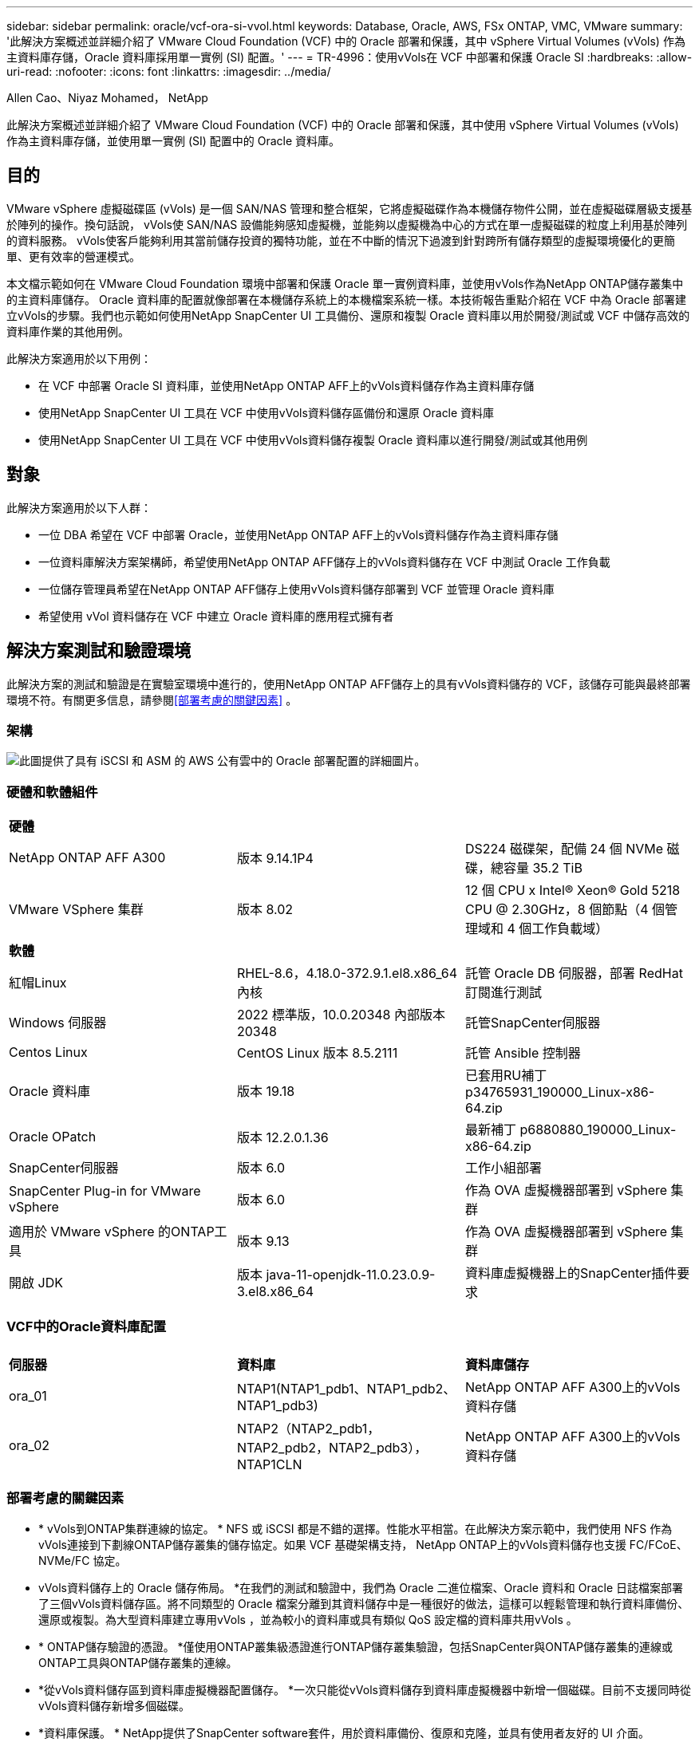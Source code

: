 ---
sidebar: sidebar 
permalink: oracle/vcf-ora-si-vvol.html 
keywords: Database, Oracle, AWS, FSx ONTAP, VMC, VMware 
summary: '此解決方案概述並詳細介紹了 VMware Cloud Foundation (VCF) 中的 Oracle 部署和保護，其中 vSphere Virtual Volumes (vVols) 作為主資料庫存儲，Oracle 資料庫採用單一實例 (SI) 配置。' 
---
= TR-4996：使用vVols在 VCF 中部署和保護 Oracle SI
:hardbreaks:
:allow-uri-read: 
:nofooter: 
:icons: font
:linkattrs: 
:imagesdir: ../media/


Allen Cao、Niyaz Mohamed， NetApp

[role="lead"]
此解決方案概述並詳細介紹了 VMware Cloud Foundation (VCF) 中的 Oracle 部署和保護，其中使用 vSphere Virtual Volumes (vVols) 作為主資料庫存儲，並使用單一實例 (SI) 配置中的 Oracle 資料庫。



== 目的

VMware vSphere 虛擬磁碟區 (vVols) 是一個 SAN/NAS 管理和整合框架，它將虛擬磁碟作為本機儲存物件公開，並在虛擬磁碟層級支援基於陣列的操作。換句話說， vVols使 SAN/NAS 設備能夠感知虛擬機，並能夠以虛擬機為中心的方式在單一虛擬磁碟的粒度上利用基於陣列的資料服務。 vVols使客戶能夠利用其當前儲存投資的獨特功能，並在不中斷的情況下過渡到針對跨所有儲存類型的虛擬環境優化的更簡單、更有效率的營運模式。

本文檔示範如何在 VMware Cloud Foundation 環境中部署和保護 Oracle 單一實例資料庫，並使用vVols作為NetApp ONTAP儲存叢集中的主資料庫儲存。 Oracle 資料庫的配置就像部署在本機儲存系統上的本機檔案系統一樣。本技術報告重點介紹在 VCF 中為 Oracle 部署建立vVols的步驟。我們也示範如何使用NetApp SnapCenter UI 工具備份、還原和複製 Oracle 資料庫以用於開發/測試或 VCF 中儲存高效的資料庫作業的其他用例。

此解決方案適用於以下用例：

* 在 VCF 中部署 Oracle SI 資料庫，並使用NetApp ONTAP AFF上的vVols資料儲存作為主資料庫存儲
* 使用NetApp SnapCenter UI 工具在 VCF 中使用vVols資料儲存區備份和還原 Oracle 資料庫
* 使用NetApp SnapCenter UI 工具在 VCF 中使用vVols資料儲存複製 Oracle 資料庫以進行開發/測試或其他用例




== 對象

此解決方案適用於以下人群：

* 一位 DBA 希望在 VCF 中部署 Oracle，並使用NetApp ONTAP AFF上的vVols資料儲存作為主資料庫存儲
* 一位資料庫解決方案架構師，希望使用NetApp ONTAP AFF儲存上的vVols資料儲存在 VCF 中測試 Oracle 工作負載
* 一位儲存管理員希望在NetApp ONTAP AFF儲存上使用vVols資料儲存部署到 VCF 並管理 Oracle 資料庫
* 希望使用 vVol 資料儲存在 VCF 中建立 Oracle 資料庫的應用程式擁有者




== 解決方案測試和驗證環境

此解決方案的測試和驗證是在實驗室環境中進行的，使用NetApp ONTAP AFF儲存上的具有vVols資料儲存的 VCF，該儲存可能與最終部署環境不符。有關更多信息，請參閱<<部署考慮的關鍵因素>> 。



=== 架構

image:vcf-ora-si-vvols-architecture.png["此圖提供了具有 iSCSI 和 ASM 的 AWS 公有雲中的 Oracle 部署配置的詳細圖片。"]



=== 硬體和軟體組件

[cols="33%, 33%, 33%"]
|===


3+| *硬體* 


| NetApp ONTAP AFF A300 | 版本 9.14.1P4 | DS224 磁碟架，配備 24 個 NVMe 磁碟，總容量 35.2 TiB 


| VMware VSphere 集群 | 版本 8.02 | 12 個 CPU x Intel(R) Xeon(R) Gold 5218 CPU @ 2.30GHz，8 個節點（4 個管理域和 4 個工作負載域） 


3+| *軟體* 


| 紅帽Linux | RHEL-8.6，4.18.0-372.9.1.el8.x86_64 內核 | 託管 Oracle DB 伺服器，部署 RedHat 訂閱進行測試 


| Windows 伺服器 | 2022 標準版，10.0.20348 內部版本 20348 | 託管SnapCenter伺服器 


| Centos Linux | CentOS Linux 版本 8.5.2111 | 託管 Ansible 控制器 


| Oracle 資料庫 | 版本 19.18 | 已套用RU補丁p34765931_190000_Linux-x86-64.zip 


| Oracle OPatch | 版本 12.2.0.1.36 | 最新補丁 p6880880_190000_Linux-x86-64.zip 


| SnapCenter伺服器 | 版本 6.0 | 工作小組部署 


| SnapCenter Plug-in for VMware vSphere | 版本 6.0 | 作為 OVA 虛擬機器部署到 vSphere 集群 


| 適用於 VMware vSphere 的ONTAP工具 | 版本 9.13 | 作為 OVA 虛擬機器部署到 vSphere 集群 


| 開啟 JDK | 版本 java-11-openjdk-11.0.23.0.9-3.el8.x86_64 | 資料庫虛擬機器上的SnapCenter插件要求 
|===


=== VCF中的Oracle資料庫配置

[cols="33%, 33%, 33%"]
|===


3+|  


| *伺服器* | *資料庫* | *資料庫儲存* 


| ora_01 | NTAP1(NTAP1_pdb1、NTAP1_pdb2、NTAP1_pdb3) | NetApp ONTAP AFF A300上的vVols資料存儲 


| ora_02 | NTAP2（NTAP2_pdb1，NTAP2_pdb2，NTAP2_pdb3），NTAP1CLN | NetApp ONTAP AFF A300上的vVols資料存儲 
|===


=== 部署考慮的關鍵因素

* * vVols到ONTAP集群連線的協定。 * NFS 或 iSCSI 都是不錯的選擇。性能水平相當。在此解決方案示範中，我們使用 NFS 作為vVols連接到下劃線ONTAP儲存叢集的儲存協定。如果 VCF 基礎架構支持， NetApp ONTAP上的vVols資料儲存也支援 FC/FCoE、NVMe/FC 協定。
* vVols資料儲存上的 Oracle 儲存佈局。 *在我們的測試和驗證中，我們為 Oracle 二進位檔案、Oracle 資料和 Oracle 日誌檔案部署了三個vVols資料儲存區。將不同類型的 Oracle 檔案分離到其資料儲存中是一種很好的做法，這樣可以輕鬆管理和執行資料庫備份、還原或複製。為大型資料庫建立專用vVols ，並為較小的資料庫或具有類似 QoS 設定檔的資料庫共用vVols 。 
* * ONTAP儲存驗證的憑證。 *僅使用ONTAP叢集級憑證進行ONTAP儲存叢集驗證，包括SnapCenter與ONTAP儲存叢集的連線或ONTAP工具與ONTAP儲存叢集的連線。
* *從vVols資料儲存區到資料庫虛擬機器配置儲存。 *一次只能從vVols資料儲存到資料庫虛擬機器中新增一個磁碟。目前不支援同時從vVols資料儲存新增多個磁碟。  
* *資料庫保護。 *  NetApp提供了SnapCenter software套件，用於資料庫備份、復原和克隆，並具有使用者友好的 UI 介面。  NetApp建議實施這樣的管理工具，以實現快速（一分鐘內）的 SnapShot 備份、快速（幾分鐘內）的資料庫復原和資料庫複製。




== 解決方案部署

以下部分提供了在 Oracle 單一實例配置中的NetApp ONTAP儲存上使用vVols資料儲存在 VCF 中部署 Oracle 19c 的逐步程序。



=== 部署先決條件

[%collapsible%open]
====
部署需要以下先決條件。

. VMware VCF 已設定。有關如何建立 VCF 的資訊或說明，請參閱 VMware 文檔link:https://docs.vmware.com/en/VMware-Cloud-Foundation/index.html["VMware 雲端基礎文檔"^]。
. 在 VCF 工作負載域中配置三個 Linux VM、兩個用於 Oracle 資料庫的 VM 和一個用於 Ansible 控制器的 VM。配置一個 Windows 伺服器 VM 以執行NetApp SnapCenter伺服器。有關設定 Ansible 控制器以自動部署 Oracle 資料庫的信息，請參閱以下資源link:https://docs.netapp.com/us-en/netapp-solutions-dataops/automation/getting-started.html["NetApp解決方案自動化入門^"^]。
. VMware vSphere 的SnapCenter外掛程式版本 6.0 已在 VCF 中部署。有關插件部署，請參考以下資源：link:https://docs.netapp.com/us-en/sc-plugin-vmware-vsphere/["SnapCenter Plug-in for VMware vSphere文檔"^] 。
. VMware vSphere 的ONTAP工具已在 VCF 中部署。有關適用於 VMware vSphere 部署的ONTAP工具，請參閱下列資源：link:https://docs.netapp.com/us-en/ontap-tools-vmware-vsphere/index.html["ONTAP tools for VMware vSphere文檔"^]



NOTE: 請確定您已在 Oracle VM 根磁碟區中指派至少 50G，以便有足夠的空間儲存 Oracle 安裝檔案。

====


=== 建立儲存能力設定檔

[%collapsible%open]
====
首先，為託管vVols資料儲存的下劃線ONTAP儲存建立自訂儲存功能設定檔。

. 從 vSphere 用戶端捷徑開啟NetApp ONTAP工具。確保ONTAP儲存叢集已新增至 `Storage Systems`作為ONTAP工具部署的一部分。
+
image:vcf-ora-vvol-scp-001.png["顯示自訂儲存功能設定檔配置的螢幕截圖。"] image:vcf-ora-vvol-scp-008.png["顯示自訂儲存功能設定檔配置的螢幕截圖。"]

. 點選 `Storage capability profile`為 Oracle 新增自訂設定檔。命名設定檔並新增簡短描述。
+
image:vcf-ora-vvol-scp-002.png["顯示自訂儲存功能設定檔配置的螢幕截圖。"]

. 選擇儲存控制器類別：效能、容量或混合。
+
image:vcf-ora-vvol-scp-003.png["顯示自訂儲存功能設定檔配置的螢幕截圖。"]

. 選擇協議。
+
image:vcf-ora-vvol-scp-004.png["顯示自訂儲存功能設定檔配置的螢幕截圖。"]

. 如果需要，定義 QoS 策略。
+
image:vcf-ora-vvol-scp-005.png["顯示自訂儲存功能設定檔配置的螢幕截圖。"]

. 設定檔的附加儲存屬性。如果您想要具有加密功能，請確保在NetApp控制器上啟用了加密，否則在套用設定檔時可能會導致問題。
+
image:vcf-ora-vvol-scp-006.png["顯示自訂儲存功能設定檔配置的螢幕截圖。"]

. 查看摘要並完成儲存能力設定檔的建立。
+
image:vcf-ora-vvol-scp-007.png["顯示自訂儲存功能設定檔配置的螢幕截圖。"]



====


=== 建立並配置vVols資料存儲

[%collapsible%open]
====
完成先決條件後，透過 vSphere 用戶端以管理員使用者身分登入 VCF，導覽至工作負載網域。不要使用內建 VMware 儲存選項來建立vVols。相反，使用NetApp ONTAP工具來建立vVols。下面示範了建立和配置vVols 的過程。

. vVols建立工作流程可以從ONTAP工具介面或 VCF 工作負載域叢集觸發。
+
image:vcf-ora-vvol-datastore-001.png["顯示vVols資料儲存配置的螢幕截圖。"]

+
image:vcf-ora-vvol-datastore-001-b.png["顯示vVols資料儲存配置的螢幕截圖。"]

. 填寫資料儲存的一般信息，包括配置目標、類型、名稱和協定。
+
image:vcf-ora-vvol-datastore-002.png["顯示vVols資料儲存配置的螢幕截圖。"]

. 選擇上一步驟建立的自訂儲存功能設定文件， `Storage system` ， 和 `Storage VM`，要在其中建立vVols 。
+
image:vcf-ora-vvol-datastore-003.png["顯示vVols資料儲存配置的螢幕截圖。"]

. 選擇 `Create new volumes`，填寫磁碟區名稱和大小，然後點擊 `ADD`然後 `NEXT`移至摘要頁面。
+
image:vcf-ora-vvol-datastore-004.png["顯示vVols資料儲存配置的螢幕截圖。"]

+

NOTE: 您可以為vVols資料儲存區新增多個磁碟區，或將vVols資料儲存區磁碟區分佈在ONTAP控制器節點上以提高效能。

. 點選 `Finish`為 Oracle 二進位檔案建立vVols資料儲存。
+
image:vcf-ora-vvol-datastore-005.png["顯示vVols資料儲存配置的螢幕截圖。"]

. 重複相同的步驟為 Oracle 資料和日誌建立vVols資料儲存。
+
image:vcf-ora-vvol-datastore-006.png["顯示vVols資料儲存配置的螢幕截圖。"]




NOTE: 請注意，當克隆 Oracle 資料庫時，會將用於資料的附加vVols加入vVols清單中。

====


=== 根據儲存能力設定檔建立虛擬機器儲存策略

[%collapsible%open]
====
在將儲存空間從vVols資料儲存配置到資料庫 VM 之前，請根據上一個步驟建立的儲存功能設定檔新增 VM 儲存策略。以下是具體步驟。

. 從 vSphere Client 選單打開 `Policies and Profiles`並突出顯示 `VM Storage Policies`。點選 `Create`打開 `VM Storage Policies`工作流程。
+
image:vcf-ora-vvol-vm-policy-001.png["顯示虛擬機器儲存策略配置的螢幕截圖。"]

. 命名虛擬機器儲存策略。
+
image:vcf-ora-vvol-vm-policy-002.png["顯示虛擬機器儲存策略配置的螢幕截圖。"]

. 在 `Datastore specific rules`， 查看 `Enable rules for "NetAPP.clustered.Data.ONTAP.VP.vvol" storage`
+
image:vcf-ora-vvol-vm-policy-003.png["顯示虛擬機器儲存策略配置的螢幕截圖。"]

. 對於NetApp.clustered.Data. ONTAP.VP.vvol 規則 `Placement`，選擇上一步驟建立的自訂儲存容量設定檔。
+
image:vcf-ora-vvol-vm-policy-004.png["顯示虛擬機器儲存策略配置的螢幕截圖。"]

. 對於NetApp.clustered.Data. ONTAP.VP.vvol 規則 `Replication`， 選擇 `Disabled`如果vVols未被複製。
+
image:vcf-ora-vvol-vm-policy-004-a.png["顯示虛擬機器儲存策略配置的螢幕截圖。"]

. 儲存相容性頁面顯示 VCF 環境中相容的vVols資料儲存。
+
image:vcf-ora-vvol-vm-policy-005.png["顯示虛擬機器儲存策略配置的螢幕截圖。"]

. 審查並完成建立虛擬機器儲存策略。
+
image:vcf-ora-vvol-vm-policy-006.png["顯示虛擬機器儲存策略配置的螢幕截圖。"]

. 驗證剛剛建立的虛擬機器儲存策略。
+
image:vcf-ora-vvol-vm-policy-007.png["顯示虛擬機器儲存策略配置的螢幕截圖。"]



====


=== 從vVols資料儲存區向 DB VM 指派磁碟並配置 DB 存儲

[%collapsible%open]
====
從 vSphere 用戶端，透過編輯 VM 設定將vVols資料儲存中的三個磁碟新增至資料庫 VM。然後，登入 VM 格式化磁碟並將其掛載到掛載點 /u01、/u02 和 /u03。下面示範了具體的步驟和任務。

. 向 VM 新增磁碟用於 Oracle 二進位儲存。
+
image:vcf-ora-vvol-vm-bins.png["顯示虛擬機器儲存配置的螢幕截圖。"]

. 向 VM 新增磁碟用於 Oracle 資料儲存。
+
image:vcf-ora-vvol-vm-data.png["顯示虛擬機器儲存配置的螢幕截圖。"]

. 向 VM 新增磁碟用於 Oracle 日誌儲存。
+
image:vcf-ora-vvol-vm-logs.png["顯示虛擬機器儲存配置的螢幕截圖。"]

. 從虛擬機 `Edit Settings`， `Advanced Parameters` ，添加屬性 `disk.enableuuid`具有價值 `TRUE`。需要關閉虛擬機器才能新增進階參數。設定此選項可使SnapCenter準確地識別您環境中的 vVol。
+
image:vcf-ora-vvol-vm-uuid.png["顯示虛擬機器儲存配置的螢幕截圖。"]

. 現在，重新啟動虛擬機器。透過 ssh 以管理員使用者身分登入 VM 以查看新新增的磁碟機。
+
....
[admin@ora_01 ~]$ sudo fdisk -l

Disk /dev/sdb: 50 GiB, 53687091200 bytes, 104857600 sectors
Units: sectors of 1 * 512 = 512 bytes
Sector size (logical/physical): 512 bytes / 512 bytes
I/O size (minimum/optimal): 512 bytes / 512 bytes

Disk /dev/sdc: 100 GiB, 107374182400 bytes, 209715200 sectors
Units: sectors of 1 * 512 = 512 bytes
Sector size (logical/physical): 512 bytes / 512 bytes
I/O size (minimum/optimal): 512 bytes / 512 bytes

Disk /dev/sdd: 100 GiB, 107374182400 bytes, 209715200 sectors
Units: sectors of 1 * 512 = 512 bytes
Sector size (logical/physical): 512 bytes / 512 bytes
I/O size (minimum/optimal): 512 bytes / 512 bytes

.
.
.
....
. 只需接受預設選擇即可將磁碟機分割為主分割區和單一分割區。
+
[source, cli]
----
sudo fdisk /dev/sdb
----
+
[source, cli]
----
sudo fdisk /dev/sdc
----
+
[source, cli]
----
sudo fdisk /dev/sdd
----
. 將分割區的磁碟格式化為xfs檔案系統。
+
[source, cli]
----
sudo mkfs.xfs /dev/sdb1
----
+
[source, cli]
----
sudo mkfs.xfs /dev/sdc1
----
+
[source, cli]
----
sudo mkfs.xfs /dev/sdd1
----
. 將磁碟機掛載到掛載點 /u01、/u02 和 /u03。
+
[source, cli]
----
sudo mount -t xfs /dev/sdb1 /u01
----
+
[source, cli]
----
sudo mount -t xfs /dev/sdc1 /u02
----
+
[source, cli]
----
sudo mount -t xfs /dev/sdd1 /u03
----
+
....
[admin@ora_01 ~]$ df -h
Filesystem             Size  Used Avail Use% Mounted on
devtmpfs               7.7G     0  7.7G   0% /dev
tmpfs                  7.8G     0  7.8G   0% /dev/shm
tmpfs                  7.8G  782M  7.0G  10% /run
tmpfs                  7.8G     0  7.8G   0% /sys/fs/cgroup
/dev/mapper/rhel-root   44G   19G   26G  43% /
/dev/sda1             1014M  258M  757M  26% /boot
tmpfs                  1.6G   12K  1.6G   1% /run/user/42
tmpfs                  1.6G  4.0K  1.6G   1% /run/user/1000
/dev/sdb1               50G  390M   50G   1% /u01
/dev/sdc1              100G  746M  100G   1% /u02
/dev/sdd1              100G  746M  100G   1% /u03

....
. 將掛載點新增至 /etc/fstab，以便在 VM 重新啟動時掛載磁碟機。
+
[source, cli]
----
sudo vi /etc/fstab
----
+
....
[oracle@ora_01 ~]$ cat /etc/fstab

#
# /etc/fstab
# Created by anaconda on Wed Oct 18 19:43:31 2023
#
# Accessible filesystems, by reference, are maintained under '/dev/disk/'.
# See man pages fstab(5), findfs(8), mount(8) and/or blkid(8) for more info.
#
# After editing this file, run 'systemctl daemon-reload' to update systemd
# units generated from this file.
#
/dev/mapper/rhel-root   /                       xfs     defaults        0 0
UUID=aff942c4-b224-4b62-807d-6a5c22f7b623 /boot                   xfs     defaults        0 0
/dev/mapper/rhel-swap   none                    swap    defaults        0 0
/root/swapfile swap swap defaults 0 0
/dev/sdb1               /u01                    xfs     defaults        0 0
/dev/sdc1               /u02                    xfs     defaults        0 0
/dev/sdd1               /u03                    xfs     defaults        0 0
....


====


=== VCF中的Oracle資料庫部署

[%collapsible%open]
====
建議利用NetApp自動化工具包在有vVols的 VCF 中部署 Oracle。關於在xfs檔案系統上執行Oracle自動化部署的詳細參考，請參考TR-4992：link:../automation/automation-ora-c-series-nfs.html["使用 NFS 在NetApp C 系列上實現簡化、自動化的 Oracle 部署"^] 。儘管 TR-4992 涵蓋了使用 NFS 在NetApp C 系列上進行自動 Oracle 部署，但如果繞過安裝到資料庫 VM 的 NFS 檔案系統，它與使用vVols在 VCF 中進行 Oracle 部署相同。我們只需使用特定標籤即可跳過該操作。以下是逐步程序。

. 透過 ssh 以管理員使用者身分登入 Ansible 控制器 VM，並在 NFS 上複製 Oracle 自動化工具包的副本。
+
[source, cli]
----
git clone https://bitbucket.ngage.netapp.com/scm/ns-bb/na_oracle_deploy_nfs.git
----
. 將下列 Oracle 安裝檔案暫存於資料庫 VM 上的 /tmp/archive 資料夾中。該資料夾應允許所有使用者以 777 權限存取。
+
....
LINUX.X64_193000_db_home.zip
p34765931_190000_Linux-x86-64.zip
p6880880_190000_Linux-x86-64.zip
....
. 根據 TR-4992 本節中的說明配置部署目標檔案 - hosts、全域變數檔案 - vars/vars.yml 和本地 DB VM 變數檔案 - host_vars/host_name.yml：link:../automation/automation-ora-c-series-nfs.html#parameter-files-configuration["參數檔案配置"^] 。從本機 DB VM 變數檔案中註解掉 nfs_lif 變數。
. 在 Ansible 控制器和資料庫虛擬機器之間設定 ssh 無密鑰身份驗證，這需要產生 ssh 密鑰對並將公鑰複製到資料庫虛擬機器管理員用戶根目錄 .ssh 資料夾 authorized_keys 檔案中。
+
[source, cli]
----
ssh-keygen
----
. 從 Ansible 控制器，複製自動化工具包主目錄 /home/admin/na_oracle_deploy_nf，執行先決條件劇本。
+
[source, cli]
----
ansible-playbook -i hosts 1-ansible_requirements.yml
----
. 執行 Linux 配置劇本。
+
[source, cli]
----
ansible-playbook -i hosts 2-linux_config.yml -u admin -e @vars/vars.yml
----
. 執行 Oracle 部署劇本。
+
[source, cli]
----
ansible-playbook -i hosts 4-oracle_config.yml -u admin -e @vars/vars.yml --skip-tags "ora_mount_points,enable_dnfs_client"
----
. 或者，上述所有劇本也可以透過單一劇本運行來執行。
+
[source, cli]
----
ansible-playbook -i hosts 0-all_playbook.yml -u admin -e @vars/vars.yml --skip-tags "ora_mount_points,enable_dnfs_client"
----
. 成功執行劇本後，登入 EM express 來驗證 Oracle。
+
image:vcf-ora-vvol-em-002.png["顯示 Oracle EM Express 配置的螢幕截圖。"] image:vcf-ora-vvol-em-001.png["顯示 Oracle EM Express 配置的螢幕截圖。"]

. 或者，執行 destroy playbook 從 DB VM 中刪除資料庫。
+
[source, cli]
----
ansible-playbook -i hosts 5-destroy.yml -u admin -e @vars/vars.yml
----


====


=== 使用SnapCenter在 VCF 中備份、還原和克隆 Oracle



==== SnapCenter設定

[%collapsible%open]
====
SnapCenter版本 6 比版本 5 有許多功能增強，包括對 VMware vVols資料儲存的支援。 SnapCenter依賴資料庫虛擬機器上的主機端插件來執行應用程式感知的資料保護管理活動。有關適用於 Oracle 的NetApp SnapCenter插件的詳細信息，請參閱此文檔link:https://docs.netapp.com/us-en/snapcenter/protect-sco/concept_what_you_can_do_with_the_snapcenter_plug_in_for_oracle_database.html["您可以使用 Oracle 資料庫插件做什麼"^]。以下提供了在 VCF 中設定SnapCenter版本 6 以進行 Oracle 資料庫備份、復原和複製的進階步驟。

. 從NetApp支援網站下載SnapCenter software版本 6：link:https://mysupport.netapp.com/site/downloads["NetApp支援下載"^] 。
. 以管理員身分登入託管 Windows VM 的SnapCenter 。安裝SnapCenter 6.0 的先決條件。
+
image:vcf-ora-vvol-snapctr-prerequisites.png["顯示SnapCenter 6.0 先決條件的螢幕截圖。"]

. 以管理員身份安裝最新的 Java JDKlink:https://www.java.com/en/["取得用於桌面應用程式的 Java"^] 。
+

NOTE: 如果 Windows 伺服器部署在網域環境中，請將網域使用者新增至SnapCenter伺服器本機管理員群組，並使用網域使用者執行SnapCenter安裝。

. 以安裝使用者身分透過 HTTPS 連接埠 8846 登入SnapCenter UI 以設定SnapCenter for Oracle。
+
image:vcf-ora-vvol-snapctr-deploy-001.png["顯示SnapCenter配置的螢幕截圖。"]

. 審查 `Get Started`如果您是新用戶，可以透過選單快速了解SnapCenter 。
+
image:vcf-ora-vvol-snapctr-deploy-002.png["顯示SnapCenter配置的螢幕截圖。"]

. 更新 `Hypervisor Settings`在全域設定中。
+
image:aws-ora-fsx-vmc-snapctr-001.png["顯示SnapCenter配置的螢幕截圖。"]

. 將ONTAP儲存叢集新增至 `Storage Systems`使用群集管理 IP 並透過群集管理員使用者 ID 進行身份驗證。
+
image:vcf-ora-vvol-snapctr-deploy-006.png["顯示SnapCenter配置的螢幕截圖。"] image:vcf-ora-vvol-snapctr-deploy-007.png["顯示SnapCenter配置的螢幕截圖。"]

. 新增資料庫虛擬機器和 vSphere 插件虛擬機 `Credential`用於SnapCenter存取 DB VM 和 vSphere 插件 VM。該憑證應在 Linux VM 上具有 sudo 權限。您可以為虛擬機器的不同管理使用者 ID 建立不同的憑證。
+
image:aws-ora-fsx-vmc-snapctr-003.png["顯示SnapCenter配置的螢幕截圖。"]

. 將 VCF 中的 Oracle 資料庫 VM 新增至 `Hosts`使用上一個步驟中建立的 DB VM 憑證。
+
image:vcf-ora-vvol-snapctr-deploy-008.png["顯示SnapCenter配置的螢幕截圖。"] image:vcf-ora-vvol-snapctr-deploy-009.png["顯示SnapCenter配置的螢幕截圖。"] image:vcf-ora-vvol-snapctr-deploy-010.png["顯示SnapCenter配置的螢幕截圖。"]

. 類似地，將NetApp VMware 外掛程式 VM 新增至 `Hosts`使用上一個步驟中建立的 vSphere 外掛程式 VM 憑證。
+
image:vcf-ora-vvol-snapctr-deploy-011.png["顯示SnapCenter配置的螢幕截圖。"] image:vcf-ora-vvol-snapctr-deploy-012.png["顯示SnapCenter配置的螢幕截圖。"]

. 最後，在 DB VM 上發現 Oracle 資料庫後，回到 `Settings`-`Policies`建立 Oracle 資料庫備份策略。理想情況下，建立單獨的存檔日誌備份策略，以允許更頻繁的備份間隔，從而最大限度地減少故障時的資料遺失。
+
image:aws-ora-fsx-vmc-snapctr-002.png["顯示SnapCenter配置的螢幕截圖。"]




NOTE: 確保SnapCenter伺服器名稱可以解析為 DB VM 和 vSphere 插件 VM 的 IP 位址。同樣，DB VM 名稱和 vSphere 外掛程式 VM 名稱可以解析為SnapCenter伺服器的 IP 位址。

====


==== 資料庫備份

[%collapsible%open]
====
與傳統的基於 RMAN 的方法相比， SnapCenter利用ONTAP磁碟區快照實現更快的資料庫備份、復原或複製。由於資料庫在快照之前處於 Oracle 備份模式，因此快照與應用程式一致。

. 從 `Resources`選項卡，將 VM 新增至SnapCenter後，會自動發現 VM 上的任何資料庫。最初，資料庫狀態顯示為 `Not protected`。
+
image:vcf-ora-vvol-snapctr-bkup-001.png["顯示SnapCenter配置的螢幕截圖。"]

. 按一下資料庫以啟動工作流程來啟用資料庫保護。
+
image:vcf-ora-vvol-snapctr-bkup-002.png["顯示SnapCenter配置的螢幕截圖。"]

. 如果需要，請套用備份策略並設定計劃。
+
image:vcf-ora-vvol-snapctr-bkup-003.png["顯示SnapCenter配置的螢幕截圖。"]

. 如果需要，設定備份作業通知。
+
image:vcf-ora-vvol-snapctr-bkup-005.png["顯示SnapCenter配置的螢幕截圖。"]

. 查看摘要並完成以啟用資料庫保護。
+
image:vcf-ora-vvol-snapctr-bkup-006.png["顯示SnapCenter配置的螢幕截圖。"]

. 只需點擊即可觸發按需備份作業 `Back up Now`。
+
image:vcf-ora-vvol-snapctr-bkup-007.png["顯示SnapCenter配置的螢幕截圖。"] image:vcf-ora-vvol-snapctr-bkup-008.png["顯示SnapCenter配置的螢幕截圖。"]

. 備份作業可以在 `Monitor`按一下正在執行的作業來開啟選項卡。
+
image:vcf-ora-vvol-snapctr-bkup-009.png["顯示SnapCenter配置的螢幕截圖。"]

. 按一下資料庫以查看每個資料庫已完成的備份集。
+
image:vcf-ora-vvol-snapctr-bkup-010.png["顯示SnapCenter配置的螢幕截圖。"]



====


==== 資料庫還原/復原

[%collapsible%open]
====
SnapCenter為 Oracle 資料庫提供了多種從快照備份中復原的選項。在此範例中，我們示範如何從較舊的快照備份進行恢復，然後將資料庫前滾到最後一個可用日誌。

. 首先，執行快照備份。然後，建立測試表並向表中插入一行，以驗證在建立測試表之前從快照映像還原的資料庫是否重新取得測試表。
+
....
[oracle@ora_01 ~]$ sqlplus / as sysdba

SQL*Plus: Release 19.0.0.0.0 - Production on Wed Jul 17 10:20:10 2024
Version 19.18.0.0.0

Copyright (c) 1982, 2022, Oracle.  All rights reserved.


Connected to:
Oracle Database 19c Enterprise Edition Release 19.0.0.0.0 - Production
Version 19.18.0.0.0

SQL> sho pdbs

    CON_ID CON_NAME                       OPEN MODE  RESTRICTED
---------- ------------------------------ ---------- ----------
         2 PDB$SEED                       READ ONLY  NO
         3 NTAP1_PDB1                     READ WRITE NO
         4 NTAP1_PDB2                     READ WRITE NO
         5 NTAP1_PDB3                     READ WRITE NO
SQL> alter session set container=ntap1_pdb1;

SQL> select * from test;

no rows selected


SQL> insert into test values (1, sysdate, 'test oracle backup/restore/clone on VMware Cloud Foundation vVols');

1 row created.

SQL> commit;

Commit complete.

SQL> select * from test;

        ID
----------
DT
---------------------------------------------------------------------------
EVENT
--------------------------------------------------------------------------------
         1
18-JUL-24 11.15.03.000000 AM
test oracle backup/restore/clone on VMware Cloud Foundation vVols


SQL>


....
. 來自SnapCenter `Resources`選項卡，開啟資料庫NTAP1備份拓樸頁面。反白顯示測試表建立之前設定的快照資料備份。點選 `Restore`啟動復原工作流程。
+
image:vcf-ora-vvol-snapctr-restore-001.png["顯示SnapCenter配置的螢幕截圖。"]

. 選擇恢復範圍。
+
image:vcf-ora-vvol-snapctr-restore-002.png["顯示SnapCenter配置的螢幕截圖。"]

. 選擇恢復範圍 `All Logs`。
+
image:vcf-ora-vvol-snapctr-restore-003.png["顯示SnapCenter配置的螢幕截圖。"]

. 指定要執行的任何可選預腳本。
+
image:vcf-ora-vvol-snapctr-restore-004.png["顯示SnapCenter配置的螢幕截圖。"]

. 指定要執行的任何可選的後續腳本。
+
image:vcf-ora-vvol-snapctr-restore-005.png["顯示SnapCenter配置的螢幕截圖。"]

. 如果需要的話，發送工作報告。
+
image:vcf-ora-vvol-snapctr-restore-006.png["顯示SnapCenter配置的螢幕截圖。"]

. 查看摘要並點擊 `Finish`啟動恢復和復甦。
+
image:vcf-ora-vvol-snapctr-restore-007.png["顯示SnapCenter配置的螢幕截圖。"]

. 從 `Monitor`選項卡，開啟作業以查看詳細資料。
+
image:vcf-ora-vvol-snapctr-restore-008.png["顯示SnapCenter配置的螢幕截圖。"]

. 從 DB VM ora_01，驗證資料庫的復原/復原是否成功前滾到其最新狀態並還原了測試表。
+
....

[oracle@ora_01 ~]$ sqlplus / as sysdba

SQL*Plus: Release 19.0.0.0.0 - Production on Thu Jul 18 11:42:58 2024
Version 19.18.0.0.0

Copyright (c) 1982, 2022, Oracle.  All rights reserved.


Connected to:
Oracle Database 19c Enterprise Edition Release 19.0.0.0.0 - Production
Version 19.18.0.0.0

SQL> select name, open_mode from v$database;

NAME      OPEN_MODE
--------- --------------------
NTAP1     READ WRITE

SQL> alter session set container=ntap1_pdb1;

Session altered.

SQL> select * from test;

        ID
----------
DT
---------------------------------------------------------------------------
EVENT
--------------------------------------------------------------------------------
         1
18-JUL-24 11.15.03.000000 AM
test oracle backup/restore/clone on VMware Cloud Foundation vVols


SQL>


....


====


==== 資料庫克隆

[%collapsible%open]
====
在此範例中，最近的備份集用於複製不同軟體安裝中的 DB VM ora_02 和 VCF 中的 ORACLE_HOME 上的資料庫。

. 再次開啟資料庫NTAP1備份清單。選擇最近的資料備份集，點選 `Clone`按鈕啟動資料庫克隆工作流程。
+
image:vcf-ora-vvol-snapctr-clone-001.png["顯示SnapCenter配置的螢幕截圖。"]

. 將克隆資料庫命名為 SID。
+
image:vcf-ora-vvol-snapctr-clone-002.png["顯示SnapCenter配置的螢幕截圖。"]

. 選擇VCF中的ora_02作為目標資料庫克隆主機。主機上應該安裝並配置相同的 Oracle 資料庫軟體。
+
image:vcf-ora-vvol-snapctr-clone-003.png["顯示SnapCenter配置的螢幕截圖。"]

. 在目標主機上選擇適當的 ORACLE_HOME、使用者和群組。保留預設憑證。
+
image:vcf-ora-vvol-snapctr-clone-004.png["顯示SnapCenter配置的螢幕截圖。"]

. 您可以變更複製資料庫參數以滿足克隆資料庫的配置或資源要求。
+
image:vcf-ora-vvol-snapctr-clone-005.png["顯示SnapCenter配置的螢幕截圖。"]

. 選擇恢復範圍。 `Until Cancel`將克隆還原到備份集中最後一個可用的日誌檔案。
+
image:vcf-ora-vvol-snapctr-clone-006.png["顯示SnapCenter配置的螢幕截圖。"]

. 查看摘要並啟動克隆作業。
+
image:vcf-ora-vvol-snapctr-clone-008.png["顯示SnapCenter配置的螢幕截圖。"]

. 監控克隆作業的執行情況 `Monitor`選項卡。
+
image:vcf-ora-vvol-snapctr-clone-009.png["顯示SnapCenter配置的螢幕截圖。"]

. 克隆的資料庫會立即在SnapCenter中註冊。
+
image:vcf-ora-vvol-snapctr-clone-010.png["顯示SnapCenter配置的螢幕截圖。"]

. 從 DB VM ora_02 驗證克隆的資料庫並查詢測試表。
+
....
[oracle@ora_02 ~]$ sqlplus / as sysdba

SQL*Plus: Release 19.0.0.0.0 - Production on Thu Jul 18 12:06:48 2024
Version 19.18.0.0.0

Copyright (c) 1982, 2022, Oracle.  All rights reserved.


Connected to:
Oracle Database 19c Enterprise Edition Release 19.0.0.0.0 - Production
Version 19.18.0.0.0

SQL> select name, open_mode, log_mode from v$database;

NAME      OPEN_MODE            LOG_MODE
--------- -------------------- ------------
NTAP1CLN  READ WRITE           ARCHIVELOG

SQL> select instance_name, host_name from v$instance;

INSTANCE_NAME
----------------
HOST_NAME
----------------------------------------------------------------
NTAP1CLN
ora_02


SQL> show pdbs

    CON_ID CON_NAME                       OPEN MODE  RESTRICTED
---------- ------------------------------ ---------- ----------
         2 PDB$SEED                       READ ONLY  NO
         3 NTAP1_PDB1                     READ WRITE NO
         4 NTAP1_PDB2                     READ WRITE NO
         5 NTAP1_PDB3                     READ WRITE NO
SQL> alter session set container=ntap1_pdb1
  2  ;

Session altered.

SQL> select * from test;

        ID
----------
DT
---------------------------------------------------------------------------
EVENT
--------------------------------------------------------------------------------
         1
18-JUL-24 11.15.03.000000 AM
test oracle backup/restore/clone on VMware Cloud Foundation vVols


SQL>

....


這樣就完成了SnapCenter在 VCF 中備份、還原和克隆 Oracle 資料庫的示範。

====


== 在哪裡可以找到更多信息

要了解有關本文檔中描述的信息的更多信息，請查看以下文檔和/或網站：

* link:https://www.vmware.com/products/cloud-infrastructure/vmware-cloud-foundation["VMware 雲端基礎"^]
* link:https://docs.netapp.com/us-en/snapcenter/["SnapCenter software文檔"^]

